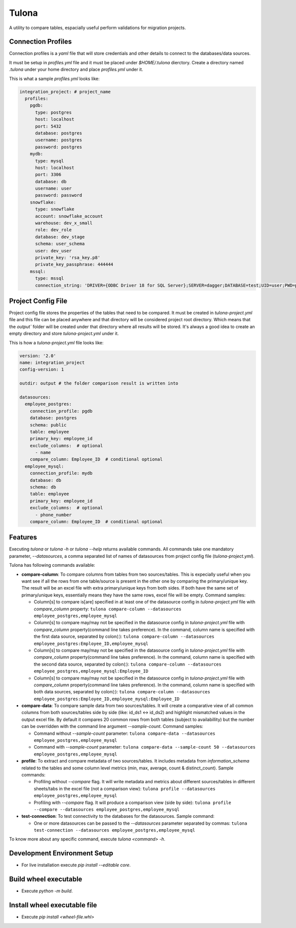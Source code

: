 Tulona
======
A utility to compare tables, espacially useful perform validations for migration projects.

|Build Status| |Coverage|


Connection Profiles
-------------------
Connection profiles is a `yaml` file that will store credentials and other details to connect to the databases/data sources.

It must be setup in `profiles.yml` file and it must be placed under `$HOME/.tulona` dierctory.
Create a directory named `.tulona` under your home directory and place `profiles.yml` under it.

This is what a sample `profiles.yml` looks like:

.. code-block:: yaml

  integration_project: # project_name
    profiles:
      pgdb:
        type: postgres
        host: localhost
        port: 5432
        database: postgres
        username: postgres
        password: postgres
      mydb:
        type: mysql
        host: localhost
        port: 3306
        database: db
        username: user
        password: password
      snowflake:
        type: snowflake
        account: snowflake_account
        warehouse: dev_x_small
        role: dev_role
        database: dev_stage
        schema: user_schema
        user: dev_user
        private_key: 'rsa_key.p8'
        private_key_passphrase: 444444
      mssql:
        type: mssql
        connection_string: 'DRIVER={ODBC Driver 18 for SQL Server};SERVER=dagger;DATABASE=test;UID=user;PWD=password'


Project Config File
-------------------
Project config file stores the properties of the tables that need to be compared.
It must be created in `tulona-project.yml` file and this file can be placed anywhere and that directory will be considered project root directory.
Which means that the `output`` folder will be created under that directory where all results will be stored.
It's always a good idea to create an empty directory and store `tulona-project.yml` under it.

This is how a `tulona-project.yml` file looks like:

.. code-block:: yaml

  version: '2.0'
  name: integration_project
  config-version: 1

  outdir: output # the folder comparison result is written into

  datasources:
    employee_postgres:
      connection_profile: pgdb
      database: postgres
      schema: public
      table: employee
      primary_key: employee_id
      exclude_columns:  # optional
        - name
      compare_column: Employee_ID  # conditional optional
    employee_mysql:
      connection_profile: mydb
      database: db
      schema: db
      table: employee
      primary_key: employee_id
      exclude_columns:  # optional
        - phone_number
      compare_column: Employee_ID  # conditional optional


Features
--------
Executing `tulona` or `tulona -h` or `tulona --help` returns available commands.
All commands take one mandatory parameter, `--datasources`, a comma separated list of names of datasources from project config file (`tulona-project.yml`).

Tulona has following commands available:

* **compare-column**: To compare columns from tables from two sources/tables. This is expecially useful when you want see if all the rows from one table/source is present in the other one by comparing the primary/unique key. The result will be an excel file with extra primary/unique keys from both sides. If both have the same set of primary/unique keys, essentially means they have the same rows, excel file will be empty. Command samples:

  * Column[s] to compare is[are] specified in at least one of the datasource config in `tulona-project.yml` file with `compare_column` property: ``tulona compare-column --datasources employee_postgres,employee_mysql``
  * Column[s] to compare may/may not be specified in the datasource config in `tulona-project.yml` file with `compare_column` property(command line takes preference). In the command, column name is specified with the first data source, separated by colon(:): ``tulona compare-column --datasources employee_postgres:Employee_ID,employee_mysql``
  * Column[s] to compare may/may not be specified in the datasource config in `tulona-project.yml` file with `compare_column` property(command line takes preference). In the command, column name is specified with the second data source, separated by colon(:): ``tulona compare-column --datasources employee_postgres,employee_mysql:Employee_ID``
  * Column[s] to compare may/may not be specified in the datasource config in `tulona-project.yml` file with `compare_column` property(command line takes preference). In the command, column name is specified with both data sources, separated by colon(:): ``tulona compare-column --datasources employee_postgres:Employee_ID,employee_mysql:Employee_ID``

* **compare-data**: To compare sample data from two sources/tables. It will create a comparative view of all common columns from both sources/tables side by side (like: id_ds1 <-> id_ds2) and highlight mismatched values in the output excel file. By default it compares 20 common rows from both tables (subject to availabillity) but the number can be overridden with the command line argument `--sample-count`. Command samples:

  * Command without `--sample-count` parameter: ``tulona compare-data --datasources employee_postgres,employee_mysql``
  * Command with `--sample-count` parameter: ``tulona compare-data --sample-count 50 --datasources employee_postgres,employee_mysql``

* **profile**: To extract and compare metadata of two sources/tables. It includes metadata from `information_schema` related to the tables and some column level metrics (min, max, average, count & distinct_count). Sample commands:

  * Profiling without `--compare` flag. It will write metadata and metrics about different sources/tables in different sheets/tabs in the excel file (not a comparison view): ``tulona profile --datasources employee_postgres,employee_mysql``
  * Profiling with `--compare` flag. It will produce a comparison view (side by side): ``tulona profile --compare --datasources employee_postgres,employee_mysql``

* **test-connection**: To test connectivity to the databases for the datasources. Sample command:

  * One or more datasources can be passed to the `--datasources` parameter separated by commas: ``tulona test-connection --datasources employee_postgres,employee_mysql``

To know more about any specific command, execute `tulona <command> -h`.


Development Environment Setup
-----------------------------
* For live installation execute `pip install --editable core`.


Build wheel executable
----------------------
* Execute `python -m build`.

Install wheel executable file
-----------------------------
* Execute `pip install <wheel-file.whl>`


.. |Build Status| image:: https://github.com/mrinalsardar/tulona/actions/workflows/publish.yaml/badge.svg
   :target: https://github.com/mrinalsardar/tulona/actions/workflows/publish.yaml
.. |Coverage| image:: https://codecov.io/gh/mrinalsardar/tulona/branch/main/graph/badge.svg
   :target: https://codecov.io/gh/mrinalsardar/tulona/branch/main
   :alt: Coverage status